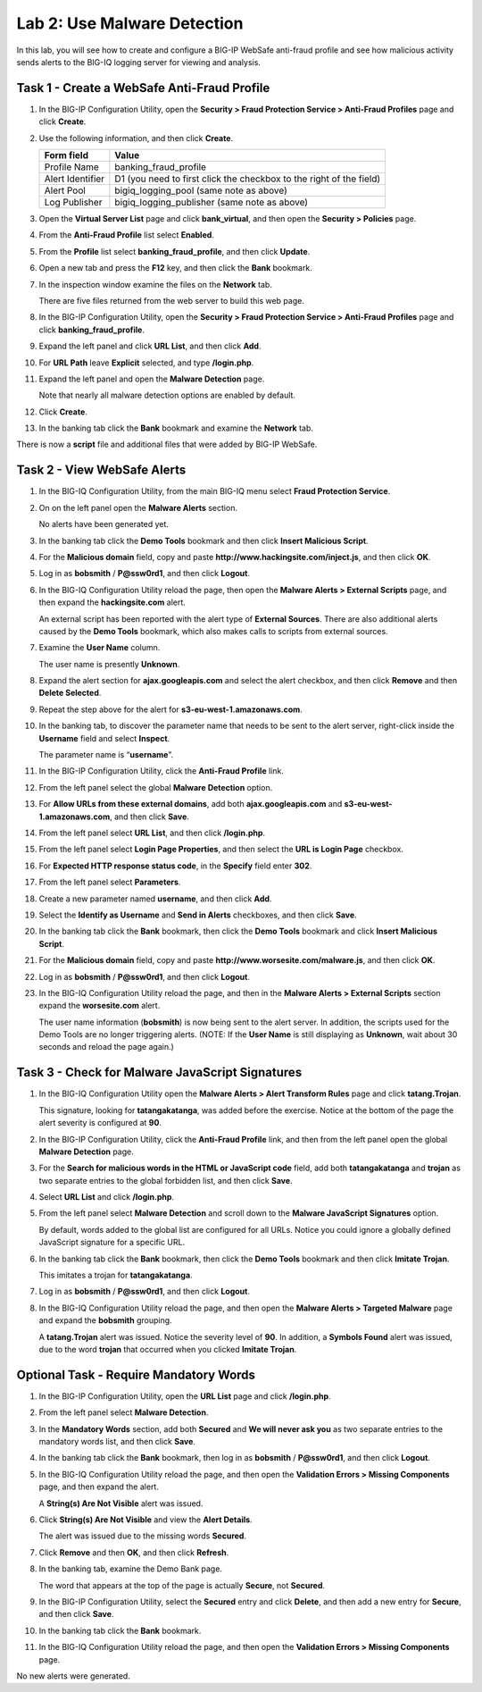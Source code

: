 Lab 2: Use Malware Detection
----------------------------

In this lab, you will see how to create and configure a BIG-IP WebSafe
anti-fraud profile and see how malicious activity sends alerts to the
BIG-IQ logging server for viewing and analysis.

Task 1 - Create a WebSafe Anti-Fraud Profile
^^^^^^^^^^^^^^^^^^^^^^^^^^^^^^^^^^^^^^^^^^^^

#. In the BIG-IP Configuration Utility, open the **Security > Fraud
   Protection Service > Anti-Fraud Profiles** page and click **Create**.

#. Use the following information, and then click **Create**.

   +--------------------+-----------------------------------------------------------------------+
   | Form field         | Value                                                                 |
   +====================+=======================================================================+
   | Profile Name       | banking\_fraud\_profile                                               |
   +--------------------+-----------------------------------------------------------------------+
   | Alert Identifier   | D1 (you need to first click the checkbox to the right of the field)   |
   +--------------------+-----------------------------------------------------------------------+
   | Alert Pool         | bigiq\_logging\_pool (same note as above)                             |
   +--------------------+-----------------------------------------------------------------------+
   | Log Publisher      | bigiq\_logging\_publisher (same note as above)                        |
   +--------------------+-----------------------------------------------------------------------+

#. Open the **Virtual Server List** page and click **bank\_virtual**,
   and then open the **Security > Policies** page.

   |image7|

#. From the **Anti-Fraud Profile** list select **Enabled**.

#. From the **Profile** list select **banking\_fraud\_profile**, and
   then click **Update**.

#. Open a new tab and press the **F12** key, and then click the **Bank**
   bookmark.

#. In the inspection window examine the files on the **Network** tab.

   There are five files returned from the web server to build this web page.

#. In the BIG-IP Configuration Utility, open the **Security > Fraud
   Protection Service > Anti-Fraud Profiles** page and click
   **banking\_fraud\_profile**.

#. Expand the left panel and click **URL List**, and then click **Add**.

   |image8|

#. For **URL Path** leave **Explicit** selected, and type
   **/login.php**.

#. Expand the left panel and open the **Malware Detection** page.

   Note that nearly all malware detection options are enabled by default.

#. Click **Create**.

#. In the banking tab click the **Bank** bookmark and examine the
   **Network** tab.

There is now a **script** file and additional files that were added by
BIG-IP WebSafe.

Task 2 - View WebSafe Alerts
^^^^^^^^^^^^^^^^^^^^^^^^^^^^

#. In the BIG-IQ Configuration Utility, from the main BIG-IQ menu select
   **Fraud Protection Service**.

   |image9|

#. On on the left panel open the **Malware Alerts** section.

   |image10|

   No alerts have been generated yet.

#. In the banking tab click the **Demo Tools** bookmark and then click
   **Insert Malicious Script**.

#. For the **Malicious domain** field, copy and paste
   **http://www.hackingsite.com/inject.js**, and then click **OK**.

#. Log in as **bobsmith** / **P@ssw0rd1**, and then click **Logout**.

#. In the BIG-IQ Configuration Utility reload the page, then open the
   **Malware Alerts > External Scripts** page, and then expand the
   **hackingsite.com** alert.

   |image11|

   An external script has been reported with the alert type of **External
   Sources**.  There are also additional alerts caused by the **Demo Tools**
   bookmark, which also makes calls to scripts from external sources.

#. Examine the **User Name** column.

   The user name is presently **Unknown**.

#. Expand the alert section for **ajax.googleapis.com** and select the
   alert checkbox, and then click **Remove** and then **Delete
   Selected**.

#. Repeat the step above for the alert for
   **s3-eu-west-1.amazonaws.com**.

#. In the banking tab, to discover the parameter name that needs to be
   sent to the alert server, right-click inside the **Username** field
   and select **Inspect**.

   |image12|

   The parameter name is “\ **username**\ ”.

#. In the BIG-IP Configuration Utility, click the **Anti-Fraud Profile**
   link.

   |image13|

#. From the left panel select the global **Malware Detection** option.

   |image14|

#. For **Allow URLs from these external domains**, add both
   **ajax.googleapis.com** and **s3-eu-west-1.amazonaws.com**, and then
   click **Save**.

   |image15|

#. From the left panel select **URL List**, and then click
   **/login.php**.

#. From the left panel select **Login Page Properties**, and then
   select the **URL is Login Page** checkbox.

#. For **Expected HTTP response status code**, in the **Specify** field
   enter **302**.

   |image16|

#. From the left panel select **Parameters**.

#. Create a new parameter named **username**, and then click **Add**.

#. Select the **Identify as Username** and **Send in Alerts**
   checkboxes, and then click **Save**.

   |image17|

#. In the banking tab click the **Bank** bookmark, then click the **Demo
   Tools** bookmark and click **Insert Malicious Script**.

#. For the **Malicious domain** field, copy and paste
   **http://www.worsesite.com/malware.js**, and then click **OK**.

#. Log in as **bobsmith** / **P@ssw0rd1**, and then click **Logout**.

#. In the BIG-IQ Configuration Utility reload the page, and then in the
   **Malware Alerts > External Scripts** section expand the
   **worsesite.com** alert.

   The user name information (**bobsmith**) is now being sent to the
   alert server. In addition, the scripts used for the Demo Tools are no
   longer triggering alerts.
   (NOTE: If the **User Name** is still displaying as **Unknown**, wait
   about 30 seconds and reload the page again.)

Task 3 - Check for Malware JavaScript Signatures
^^^^^^^^^^^^^^^^^^^^^^^^^^^^^^^^^^^^^^^^^^^^^^^^

#. In the BIG-IQ Configuration Utility open the **Malware Alerts > Alert
   Transform Rules** page and click **tatang.Trojan**.

   This signature, looking for **tatangakatanga**, was added before the
   exercise. Notice at the bottom of the page the alert severity is
   configured at **90**.

#. In the BIG-IP Configuration Utility, click the **Anti-Fraud Profile**
   link, and then from the left panel open the global **Malware
   Detection** page.

#. For the **Search for malicious words in the HTML or JavaScript code**
   field, add both **tatangakatanga** and **trojan** as two separate
   entries to the global forbidden list, and then click **Save**.

#. Select **URL List** and click **/login.php**.

#. From the left panel select **Malware Detection** and scroll down to
   the **Malware JavaScript Signatures** option.

   By default, words added to the global list are configured for all URLs.
   Notice you could ignore a globally defined JavaScript signature for a
   specific URL.

#. In the banking tab click the **Bank** bookmark, then click the **Demo
   Tools** bookmark and then click **Imitate Trojan**.

   |image18|

   This imitates a trojan for **tatangakatanga**.

#. Log in as **bobsmith** / **P@ssw0rd1**, and then click **Logout**.

#. In the BIG-IQ Configuration Utility reload the page, and then open
   the **Malware Alerts > Targeted Malware** page and expand the
   **bobsmith** grouping.

   A **tatang.Trojan** alert was issued. Notice the severity level of
   **90**. In addition,
   a **Symbols Found** alert was issued, due to the word **trojan** that
   occurred when you clicked **Imitate Trojan**.

Optional Task - Require Mandatory Words
^^^^^^^^^^^^^^^^^^^^^^^^^^^^^^^^^^^^^^^

#. In the BIG-IP Configuration Utility, open the **URL List** page and
   click **/login.php**.

#. From the left panel select **Malware Detection**.

#. In the **Mandatory Words** section, add both **Secured** and **We
   will never ask you** as two separate entries to the mandatory words
   list, and then click **Save**.

#. In the banking tab click the **Bank** bookmark, then log in as
   **bobsmith** / **P@ssw0rd1**, and then click **Logout**.

#. In the BIG-IQ Configuration Utility reload the page, and then open
   the **Validation Errors > Missing Components** page, and then expand
   the alert.

   A **String(s) Are Not Visible** alert was issued.

#. Click **String(s) Are Not Visible** and view the **Alert Details**.

   The alert was issued due to the missing words **Secured**.

#. Click **Remove** and then **OK**, and then click **Refresh**.

#. In the banking tab, examine the Demo Bank page.

   |image19|

   The word that appears at the top of the page is actually **Secure**, not
   **Secured**.

#. In the BIG-IP Configuration Utility, select the **Secured** entry and
   click **Delete**, and then add a new entry for **Secure**, and then
   click **Save**.

#. In the banking tab click the **Bank** bookmark.

#. In the BIG-IQ Configuration Utility reload the page, and then open
   the **Validation Errors > Missing Components** page.

No new alerts were generated.

.. |image7| image:: /_static/class1/image9.png
   :width: 3.77083in
   :height: 0.70980in
.. |image8| image:: /_static/class1/image10.png
   :width: 2.93700in
   :height: 0.91935in
.. |image9| image:: /_static/class1/image11.png
   :width: 3.17400in
   :height: 1.09677in
.. |image10| image:: /_static/class1/image12.png
   :width: 1.66667in
   :height: 1.19394in
.. |image11| image:: /_static/class1/image13.png
   :width: 4.71772in
   :height: 0.74306in
.. |image12| image:: /_static/class1/image14.png
   :width: 5.17500in
   :height: 0.30326in
.. |image13| image:: /_static/class1/image15.png
   :width: 4.48930in
   :height: 0.99167in
.. |image14| image:: /_static/class1/image16.png
   :width: 3.64968in
   :height: 1.76427in
.. |image15| image:: /_static/class1/image17.png
   :width: 4.59884in
   :height: 0.58822in
.. |image16| image:: /_static/class1/image18.png
   :width: 3.53030in
   :height: 0.37498in
.. |image17| image:: /_static/class1/image19.png
   :width: 5.53562in
   :height: 0.45000in
.. |image18| image:: /_static/class1/image20.png
   :width: 2.14673in
   :height: 0.85606in
.. |image19| image:: /_static/class1/image21.png
   :width: 3.51684in
   :height: 0.47581in
